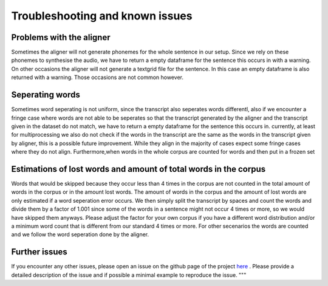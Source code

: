 =====================================
Troubleshooting and known issues
=====================================



Problems with the aligner
==========================
Sometimes the aligner will not generate phonemes for the whole sentence in our setup.
Since we rely on these phonemes to synthesise the audio, we have to return a empty dataframe for the sentence this occurs in with a warning.
On other occasions the aligner will not generate a textgrid file for the sentence. In this case an empty dataframe is also returned with a warning.
Those occasions are not common however.


Seperating words 
================
Sometimes word seperating is not uniform, since the transcript also seperates words differentl, also if we encounter a fringe case where words are not 
able to be seperates so that the transcript generated by the aligner and the transcript given in the dataset do not match, we have to return a empty dataframe for the 
sentence this occurs in.
currently, at least for multiprocessing we also do not check if the words in the transcript are the same as the words in the transcript given by aligner, this is a possible future improvement.
While they align in the majority of cases expect some fringe cases where they do not align.
Furthermore,when words in the whole corpus are counted for words and then put in a frozen set 

Estimations of lost words and amount of total words in the corpus
=================================================================
Words that would be skipped because they occur less than 4 times in the corpus are not counted in the total amount of words in the corpus or in the amount lost words.
The amount of words in the corpus and the amount of lost words are only estimated if a word seperation error occurs. We then simply split the transcript by spaces and count the words and divide them by a factor of 1.001 since
some of the words in a sentence might not occur 4 times or more, so we would have skipped them anyways. Please adjust the factor for your own corpus if you have a different word distribution and/or a 
minimum word count that is different from our standard 4 times or more.
For other secenarios the words are counted and  we follow the word seperation done by the aligner. 


Further issues
==============
If you encounter any other issues, please open an issue on the github page of the project  `here <https://github.com/quantling/create_vtl_corpus/issues/new/choose>`__ . 
Please provide a detailed description of the issue and if possible a minimal example to reproduce the issue.
"""